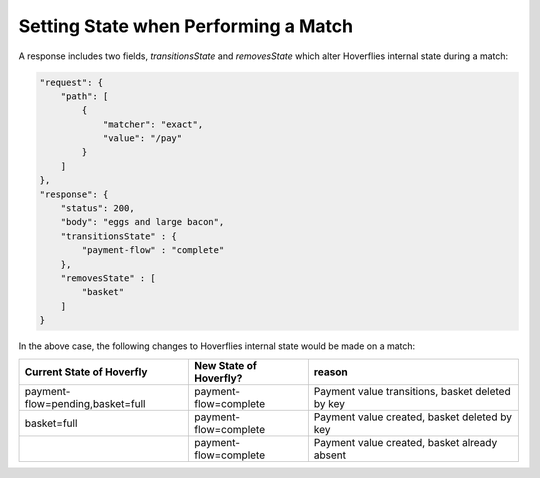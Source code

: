 .. _settingstate:


Setting State when Performing a Match
=====================================

A response includes two fields, `transitionsState` and `removesState` which alter Hoverflies internal state during a match:

.. code:: json

    "request": {
        "path": [
            {
                "matcher": "exact",
                "value": "/pay"
            }
        ]
    },
    "response": {
        "status": 200,
        "body": "eggs and large bacon",
        "transitionsState" : {
            "payment-flow" : "complete"
        },
        "removesState" : [
            "basket"
        ]
    }

In the above case, the following changes to Hoverflies internal state would be made on a match:

+----------------------------------+------------------------+----------------------------------------------------+
| Current State of Hoverfly        | New State of Hoverfly? | reason                                             |
+==================================+========================+====================================================+
| payment-flow=pending,basket=full | payment-flow=complete  | Payment value transitions, basket deleted by key   |
+----------------------------------+------------------------+----------------------------------------------------+
| basket=full                      | payment-flow=complete  | Payment value created, basket deleted by key       |
+----------------------------------+------------------------+----------------------------------------------------+
|                                  | payment-flow=complete  | Payment value created, basket already absent       |
+----------------------------------+------------------------+----------------------------------------------------+
